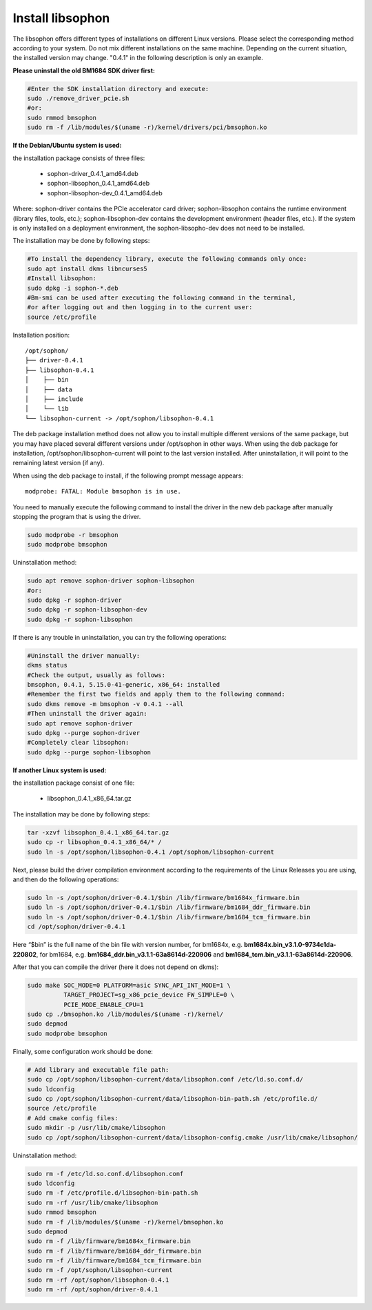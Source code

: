 Install libsophon
------------------

The libsophon offers different types of installations on different Linux versions. 
Please select the corresponding method according to your system. 
Do not mix different installations on the same machine. 
Depending on the current situation, the installed version may change. 
"0.4.1" in the following description is only an example.

**Please uninstall the old BM1684 SDK driver first:**

.. code-block:: shell

  #Enter the SDK installation directory and execute:
  sudo ./remove_driver_pcie.sh
  #or:
  sudo rmmod bmsophon
  sudo rm -f /lib/modules/$(uname -r)/kernel/drivers/pci/bmsophon.ko


**If the Debian/Ubuntu system is used:**

the installation package consists of three files:

 - sophon-driver_0.4.1_amd64.deb
 - sophon-libsophon_0.4.1_amd64.deb
 - sophon-libsophon-dev_0.4.1_amd64.deb

Where: sophon-driver contains the PCIe accelerator card driver; 
sophon-libsophon contains the runtime environment (library files, tools, etc.); 
sophon-libsophon-dev contains the development environment (header files, etc.). 
If the system is only installed on a deployment environment, 
the sophon-libsopho-dev does not need to be installed.

The installation may be done by following steps:


.. code-block:: shell

  
  #To install the dependency library, execute the following commands only once:
  sudo apt install dkms libncurses5
  #Install libsophon:
  sudo dpkg -i sophon-*.deb
  #Bm-smi can be used after executing the following command in the terminal, 
  #or after logging out and then logging in to the current user:
  source /etc/profile



Installation position:

.. parsed-literal::

  /opt/sophon/
  ├── driver-0.4.1
  ├── libsophon-0.4.1
  │    ├── bin
  │    ├── data
  │    ├── include
  │    └── lib
  └── libsophon-current -> /opt/sophon/libsophon-0.4.1

The deb package installation method does not allow you to install multiple different versions of the same package, but you may have placed several different versions under /opt/sophon in other ways. 
When using the deb package for installation, /opt/sophon/libsophon-current will point to the last version installed. After uninstallation, it will point to the remaining latest version (if any).

When using the deb package to install, if the following prompt message appears:

.. parsed-literal::

  modprobe: FATAL: Module bmsophon is in use.

You need to manually execute the following command to install the driver in the new deb package after manually stopping the program that is using the driver.

.. code-block:: shell

  sudo modprobe -r bmsophon
  sudo modprobe bmsophon


Uninstallation method:

.. code-block:: shell
  
  sudo apt remove sophon-driver sophon-libsophon
  #or:
  sudo dpkg -r sophon-driver
  sudo dpkg -r sophon-libsophon-dev
  sudo dpkg -r sophon-libsophon

If there is any trouble in uninstallation, you can try the following operations:

.. code-block:: shell

  #Uninstall the driver manually:
  dkms status
  #Check the output, usually as follows:
  bmsophon, 0.4.1, 5.15.0-41-generic, x86_64: installed
  #Remember the first two fields and apply them to the following command:
  sudo dkms remove -m bmsophon -v 0.4.1 --all
  #Then uninstall the driver again:
  sudo apt remove sophon-driver
  sudo dpkg --purge sophon-driver
  #Completely clear libsophon:
  sudo dpkg --purge sophon-libsophon

**If another Linux system is used:**

the installation package consist of one file:

  - libsophon_0.4.1_x86_64.tar.gz

The installation may be done by following steps:

.. code-block:: shell

  tar -xzvf libsophon_0.4.1_x86_64.tar.gz
  sudo cp -r libsophon_0.4.1_x86_64/* /
  sudo ln -s /opt/sophon/libsophon-0.4.1 /opt/sophon/libsophon-current


Next, please build the driver compilation environment according to the requirements of the Linux Releases you are using, and then do the following operations:



.. code-block:: shell

  sudo ln -s /opt/sophon/driver-0.4.1/$bin /lib/firmware/bm1684x_firmware.bin
  sudo ln -s /opt/sophon/driver-0.4.1/$bin /lib/firmware/bm1684_ddr_firmware.bin
  sudo ln -s /opt/sophon/driver-0.4.1/$bin /lib/firmware/bm1684_tcm_firmware.bin
  cd /opt/sophon/driver-0.4.1

Here “$bin” is the full name of the bin file with version number, for bm1684x, e.g. **bm1684x.bin_v3.1.0-9734c1da-220802**, for bm1684, e.g. **bm1684_ddr.bin_v3.1.1-63a8614d-220906** and **bm1684_tcm.bin_v3.1.1-63a8614d-220906**.

After that you can compile the driver (here it does not depend on dkms):

.. code-block:: shell

  sudo make SOC_MODE=0 PLATFORM=asic SYNC_API_INT_MODE=1 \
            TARGET_PROJECT=sg_x86_pcie_device FW_SIMPLE=0 \
            PCIE_MODE_ENABLE_CPU=1
  sudo cp ./bmsophon.ko /lib/modules/$(uname -r)/kernel/
  sudo depmod
  sudo modprobe bmsophon

Finally, some configuration work should be done:

.. code-block:: shell

  # Add library and executable file path:
  sudo cp /opt/sophon/libsophon-current/data/libsophon.conf /etc/ld.so.conf.d/
  sudo ldconfig
  sudo cp /opt/sophon/libsophon-current/data/libsophon-bin-path.sh /etc/profile.d/
  source /etc/profile
  # Add cmake config files:
  sudo mkdir -p /usr/lib/cmake/libsophon
  sudo cp /opt/sophon/libsophon-current/data/libsophon-config.cmake /usr/lib/cmake/libsophon/

Uninstallation method:
  
.. code-block:: shell
  
  sudo rm -f /etc/ld.so.conf.d/libsophon.conf
  sudo ldconfig
  sudo rm -f /etc/profile.d/libsophon-bin-path.sh
  sudo rm -rf /usr/lib/cmake/libsophon
  sudo rmmod bmsophon
  sudo rm -f /lib/modules/$(uname -r)/kernel/bmsophon.ko
  sudo depmod
  sudo rm -f /lib/firmware/bm1684x_firmware.bin
  sudo rm -f /lib/firmware/bm1684_ddr_firmware.bin
  sudo rm -f /lib/firmware/bm1684_tcm_firmware.bin
  sudo rm -f /opt/sophon/libsophon-current
  sudo rm -rf /opt/sophon/libsophon-0.4.1
  sudo rm -rf /opt/sophon/driver-0.4.1

